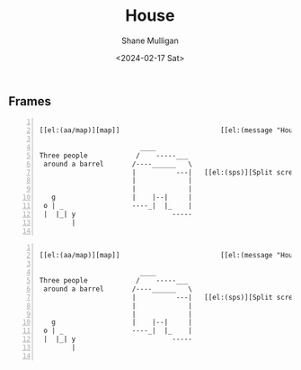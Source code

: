 #+TITLE: House
#+DATE: <2024-02-17 Sat>
#+AUTHOR: Shane Mulligan
#+KEYWORDS: ascii-adventures

** Frames
:PROPERTIES:
:delay:    1
:END:

# This should animate when loaded
# I will need to make a new mode to animate one of these

#+BEGIN_SRC hypertext -n :async :results verbatim code :lang text

  [[el:(aa/map)][map]]                         [[el:(message "House")][House]]

                           ____
  Three people            /    -----___
   around a barrel       /----______   \
                         |          ---|   [[el:(sps)][Split screen]]
                         |             |
                         |             |
     g                   |    |--|     |
   o | _                 ----_|  |_    |
   |  |_| y                        -----
          |

#+END_SRC

#+BEGIN_SRC hypertext -n :async :results verbatim code :lang text

  [[el:(aa/map)][map]]                         [[el:(message "House")][House]]

                           ____
  Three people            /    -----___
   around a barrel       /----______   \
                         |          ---|   [[el:(sps)][Split screen]]
                         |             |
                         |             |
     g                   |    |--|     |
   o | _                 ----_|  |_    |
   |  |_| y                        -----
          |

#+END_SRC

